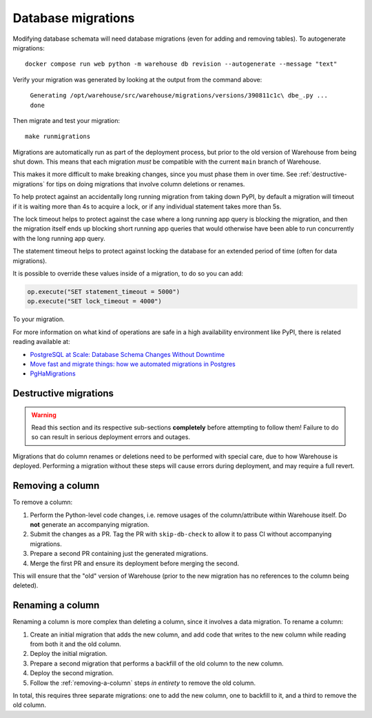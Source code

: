 Database migrations
===================

Modifying database schemata will need database migrations (even for adding and
removing tables). To autogenerate migrations::

    docker compose run web python -m warehouse db revision --autogenerate --message "text"

Verify your migration was generated by looking at the output from the command
above:

    ``Generating /opt/warehouse/src/warehouse/migrations/versions/390811c1c\
    dbe_.py ... done``

Then migrate and test your migration::

    make runmigrations

Migrations are automatically run as part of the deployment process, but prior
to the old version of Warehouse from being shut down. This means that each
migration *must* be compatible with the current ``main`` branch of Warehouse.

This makes it more difficult to make breaking changes, since you must phase
them in over time. See :ref:`destructive-migrations` for tips on doing
migrations that involve column deletions or renames.

To help protect against an accidentally long running migration from taking down
PyPI, by default a migration will timeout if it is waiting more than 4s to
acquire a lock, or if any individual statement takes more than 5s.

The lock timeout helps to protect against the case where a long running app
query is blocking the migration, and then the migration itself ends up
blocking short running app queries that would otherwise have been able to
run concurrently with the long running app query.

The statement timeout helps to protect against locking the database for an
extended period of time (often for data migrations).

It is possible to override these values inside of a migration, to do so you can
add:

.. code-block:: python

    op.execute("SET statement_timeout = 5000")
    op.execute("SET lock_timeout = 4000")

To your migration.

For more information on what kind of operations are safe in a high availability
environment like PyPI, there is related reading available at:

- `PostgreSQL at Scale: Database Schema Changes Without Downtime <https://medium.com/paypal-tech/postgresql-at-scale-database-schema-changes-without-downtime-20d3749ed680>`_
- `Move fast and migrate things: how we automated migrations in Postgres <https://benchling.engineering/move-fast-and-migrate-things-how-we-automated-migrations-in-postgres-d60aba0fc3d4>`_
- `PgHaMigrations <https://github.com/braintree/pg_ha_migrations>`_

.. _destructive-migrations:

Destructive migrations
----------------------

.. warning::

  Read this section and its respective sub-sections **completely** before
  attempting to follow them! Failure to do so can result in serious
  deployment errors and outages.

Migrations that do column renames or deletions need to be performed
with special care, due to how Warehouse is deployed. Performing a
migration without these steps will cause errors during deployment,
and may require a full revert.

.. _removing-a-column:

Removing a column
-----------------

To remove a column:

1. Perform the Python-level code changes, i.e. remove usages of the
   column/attribute within Warehouse itself. Do **not** generate
   an accompanying migration.
2. Submit the changes as a PR. Tag the PR with ``skip-db-check`` to allow
   it to pass CI without accompanying migrations.
3. Prepare a second PR containing just the generated migrations.
4. Merge the first PR and ensure its deployment before merging the second.

This will ensure that the "old" version of Warehouse (prior to the new migration
has no references to the column being deleted).

Renaming a column
-----------------

Renaming a column is more complex than deleting a column, since it involves
a data migration. To rename a column:

1. Create an initial migration that adds the new column, and add code that
   writes to the new column while reading from both it and the old column.
2. Deploy the initial migration.
3. Prepare a second migration that performs a backfill of the old column to
   the new column.
4. Deploy the second migration.
5. Follow the :ref:`removing-a-column` steps *in entirety* to remove the old
   column.

In total, this requires three separate migrations: one to add the new column,
one to backfill to it, and a third to remove the old column.
